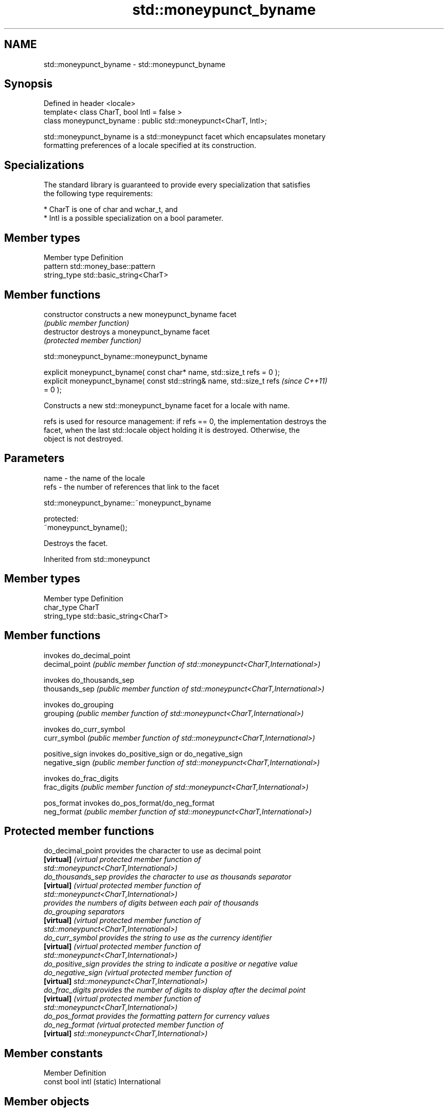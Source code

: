 .TH std::moneypunct_byname 3 "2024.06.10" "http://cppreference.com" "C++ Standard Libary"
.SH NAME
std::moneypunct_byname \- std::moneypunct_byname

.SH Synopsis
   Defined in header <locale>
   template< class CharT, bool Intl = false >
   class moneypunct_byname : public std::moneypunct<CharT, Intl>;

   std::moneypunct_byname is a std::moneypunct facet which encapsulates monetary
   formatting preferences of a locale specified at its construction.

.SH Specializations

   The standard library is guaranteed to provide every specialization that satisfies
   the following type requirements:

     * CharT is one of char and wchar_t, and
     * Intl is a possible specialization on a bool parameter.

.SH Member types

   Member type Definition
   pattern     std::money_base::pattern
   string_type std::basic_string<CharT>

.SH Member functions

   constructor   constructs a new moneypunct_byname facet
                 \fI(public member function)\fP
   destructor    destroys a moneypunct_byname facet
                 \fI(protected member function)\fP



std::moneypunct_byname::moneypunct_byname

   explicit moneypunct_byname( const char* name, std::size_t refs = 0 );
   explicit moneypunct_byname( const std::string& name, std::size_t refs  \fI(since C++11)\fP
   = 0 );

   Constructs a new std::moneypunct_byname facet for a locale with name.

   refs is used for resource management: if refs == 0, the implementation destroys the
   facet, when the last std::locale object holding it is destroyed. Otherwise, the
   object is not destroyed.

.SH Parameters

   name - the name of the locale
   refs - the number of references that link to the facet



std::moneypunct_byname::~moneypunct_byname

   protected:
   ~moneypunct_byname();

   Destroys the facet.



Inherited from std::moneypunct

.SH Member types

   Member type Definition
   char_type   CharT
   string_type std::basic_string<CharT>

.SH Member functions

                 invokes do_decimal_point
   decimal_point \fI(public member function of std::moneypunct<CharT,International>)\fP

                 invokes do_thousands_sep
   thousands_sep \fI(public member function of std::moneypunct<CharT,International>)\fP

                 invokes do_grouping
   grouping      \fI(public member function of std::moneypunct<CharT,International>)\fP

                 invokes do_curr_symbol
   curr_symbol   \fI(public member function of std::moneypunct<CharT,International>)\fP

   positive_sign invokes do_positive_sign or do_negative_sign
   negative_sign \fI(public member function of std::moneypunct<CharT,International>)\fP

                 invokes do_frac_digits
   frac_digits   \fI(public member function of std::moneypunct<CharT,International>)\fP

   pos_format    invokes do_pos_format/do_neg_format
   neg_format    \fI(public member function of std::moneypunct<CharT,International>)\fP


.SH Protected member functions

   do_decimal_point provides the character to use as decimal point
   \fB[virtual]\fP        \fI\fI(virtual protected member function\fP of\fP
                    std::moneypunct<CharT,International>)
   do_thousands_sep provides the character to use as thousands separator
   \fB[virtual]\fP        \fI\fI(virtual protected member function\fP of\fP
                    std::moneypunct<CharT,International>)
                    provides the numbers of digits between each pair of thousands
   do_grouping      separators
   \fB[virtual]\fP        \fI\fI(virtual protected member function\fP of\fP
                    std::moneypunct<CharT,International>)
   do_curr_symbol   provides the string to use as the currency identifier
   \fB[virtual]\fP        \fI\fI(virtual protected member function\fP of\fP
                    std::moneypunct<CharT,International>)
   do_positive_sign provides the string to indicate a positive or negative value
   do_negative_sign \fI\fI(virtual protected member function\fP of\fP
   \fB[virtual]\fP        std::moneypunct<CharT,International>)
   do_frac_digits   provides the number of digits to display after the decimal point
   \fB[virtual]\fP        \fI\fI(virtual protected member function\fP of\fP
                    std::moneypunct<CharT,International>)
   do_pos_format    provides the formatting pattern for currency values
   do_neg_format    \fI\fI(virtual protected member function\fP of\fP
   \fB[virtual]\fP        std::moneypunct<CharT,International>)

.SH Member constants

   Member                   Definition
   const bool intl (static) International

.SH Member objects

   static std::locale::id id id of the locale
                             \fI(public member object)\fP



Inherited from std::money_base

   Member type                                     Definition
   enum part { none, space, symbol, sign, value }; unscoped enumeration type
   struct pattern { char field[4]; };              the monetary format type

   Enumeration constant Definition
   none                 whitespace is permitted but not required except in the last
                        position, where whitespace is not permitted
   space                one or more whitespace characters are required
   symbol               the sequence of characters returned by
                        std::moneypunct::curr_symbol is required
                        the first of the characters returned by
   sign                 std::moneypunct::positive_sign or
                        std::moneypunct::negative_sign is required
   value                the absolute numeric monetary value is required

.SH Example

   This example demonstrates how to apply monetary formatting rules of another language
   without changing the rest of the locale.


// Run this code

 #include <iomanip>
 #include <iostream>
 #include <locale>

 int main()
 {
     long double mon = 1234567;
     std::locale::global(std::locale("en_US.utf8"));
     std::wcout.imbue(std::locale());
     std::wcout << L"american locale: " << std::showbase
                << std::put_money(mon) << '\\n';
     std::wcout.imbue(std::locale(std::wcout.getloc(),
                                  new std::moneypunct_byname<wchar_t>("ru_RU.utf8")));
     std::wcout << L"american locale with russian moneypunct: "
                << std::put_money(mon) << '\\n';
 }

.SH Output:

 american locale: $12,345.67
 american locale with russian moneypunct: 12 345.67 руб

.SH See also

              defines monetary formatting parameters used by std::money_get and
   moneypunct std::money_put
              \fI(class template)\fP
